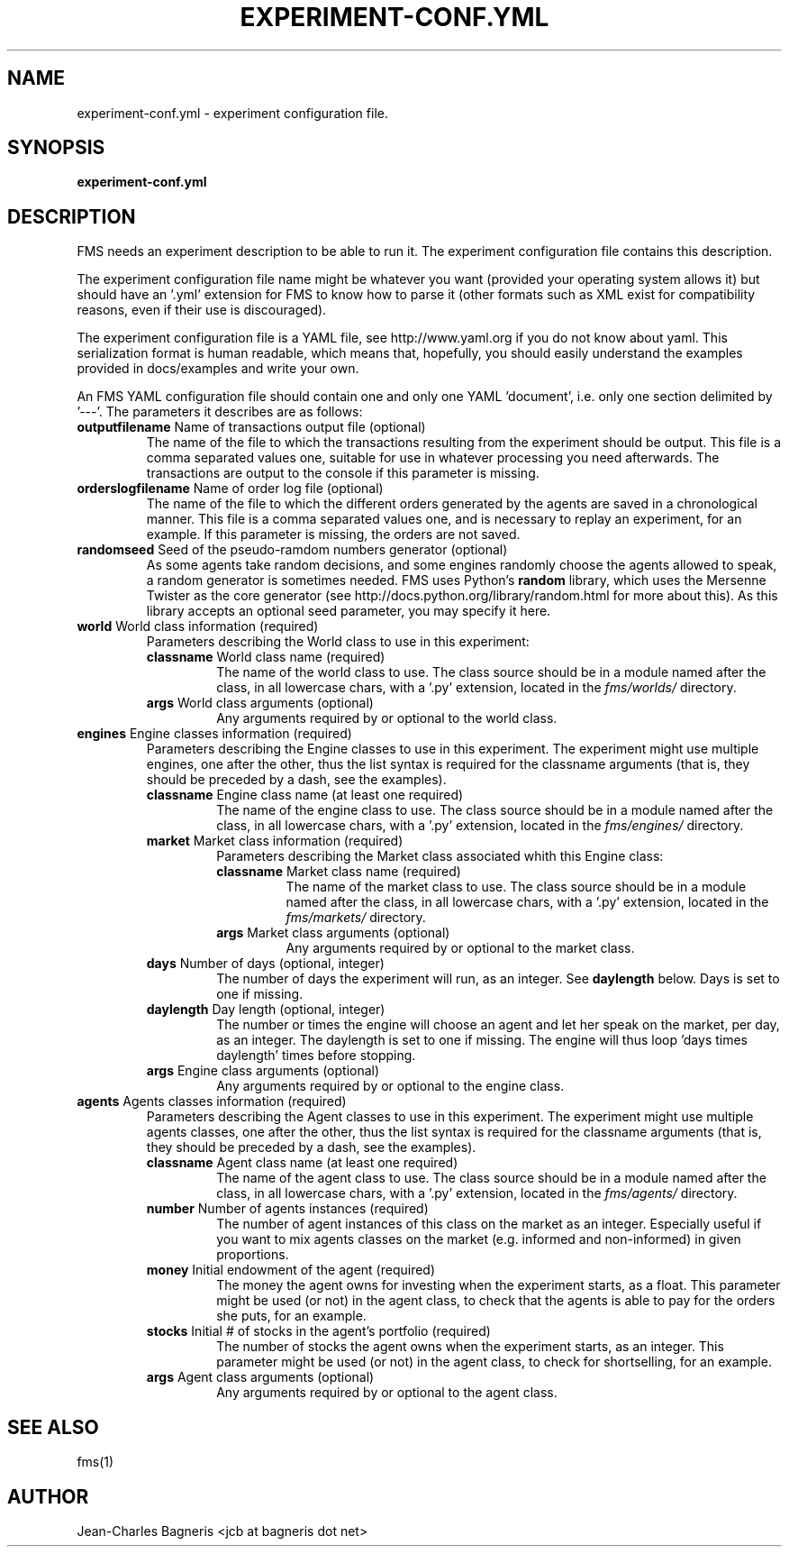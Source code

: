 .\" This file is part of FMS, an agent-based Financial Market Simulator
.\" FMS is (c) 2008,2009 Jean-Charles Bagneris. See LICENSE for redistribution
.\" information and usual disclaimer.
.\" Process with groff -man -Tascii experiment-conf.yml.5
.\"
.TH EXPERIMENT-CONF.YML 1 "2008-12-14" "FMS Development Team" "Financial Market Simulator"
.SH NAME
experiment-conf.yml \- experiment configuration file.
.SH SYNOPSIS
.B experiment-conf.yml
.SH DESCRIPTION
FMS needs an experiment description to be able to run it. The experiment
configuration file contains this description.
.LP
The experiment configuration file name might be whatever you want (provided your
operating system allows it) but should have an '.yml' extension for FMS to know
how to parse it (other formats such as XML exist for compatibility reasons, even
if their use is discouraged).
.LP
The experiment configuration file is a YAML file, see http://www.yaml.org if you
do not know about yaml. This serialization format is human readable, which means
that, hopefully, you should easily understand the examples provided in
docs/examples and write your own.
.LP
An FMS YAML configuration file should contain one and only one YAML 'document',
i.e. only one section delimited by '---'. The parameters it describes are as
follows:  
.TP 
\fBoutputfilename\fP Name of transactions output file (optional)
The name of the file to which the transactions resulting from the experiment
should be output. This file is a comma separated values one, suitable for use in
whatever processing you need afterwards. The transactions are output to the console if this parameter is missing.
.TP
\fBorderslogfilename\fP Name of order log file (optional)
The name of the file to which the different orders generated by the agents are
saved in a chronological manner. This file is a comma separated values one, and
is necessary to replay an experiment, for an example. If this parameter is
missing, the orders are not saved.
.TP
\fBrandomseed\fP Seed of the pseudo-ramdom numbers generator (optional)
As some agents take random decisions, and some engines randomly choose the
agents allowed to speak, a random generator is sometimes needed. FMS uses
Python's
.B random
library, which uses the Mersenne Twister as the core
generator (see http://docs.python.org/library/random.html for more about this).
As this library accepts an optional seed parameter, you may specify it here.
.TP
\fBworld\fP World class information (required)
Parameters describing the World class to use in this experiment:
.RS
.TP
\fBclassname\fP World class name (required)
The name of the world class to use. The class source should be in a module named
after the class, in all lowercase chars, with a '.py' extension, located in the
.I fms/worlds/
directory.
.TP
\fBargs\fP World class arguments (optional)
Any arguments required by or optional to the world class.
.RE
.TP
\fBengines\fP Engine classes information (required)
Parameters describing the Engine classes to use in this experiment. The
experiment might use multiple engines, one after the other, thus the list syntax
is required for the classname arguments (that is, they should be preceded by a 
dash, see the examples).
.RS
.TP
\fBclassname\fP Engine class name (at least one required)
The name of the engine class to use. The class source should be in a module named
after the class, in all lowercase chars, with a '.py' extension, located in the
.I fms/engines/
directory.
.TP
\fBmarket\fP Market class information (required)
Parameters describing the Market class associated whith this Engine class:
.RS
.TP
\fBclassname\fP Market class name (required)
The name of the market class to use. The class source should be in a module named
after the class, in all lowercase chars, with a '.py' extension, located in the
.I fms/markets/
directory.
.TP
\fBargs\fP Market class arguments (optional)
Any arguments required by or optional to the market class.
.RE
.TP
\fBdays\fP Number of days (optional, integer)
The number of days the experiment will run, as an integer. See
.B daylength
below. Days is set to one if missing.
.TP
\fBdaylength\fP Day length (optional, integer)
The number or times the engine will choose an agent
and let her speak on the market, per day, as an integer. The daylength is set to one if missing.
The engine will thus loop 'days times daylength' times before stopping.
.TP
\fBargs\fP Engine class arguments (optional)
Any arguments required by or optional to the engine class.
.RE
.TP
\fBagents\fP Agents classes information (required)
Parameters describing the Agent classes to use in this experiment. The
experiment might use multiple agents classes, one after the other, thus the 
list syntax is required for the classname arguments (that is, they should be 
preceded by a dash, see the examples).
.RS
.TP
\fBclassname\fP Agent class name (at least one required)
The name of the agent class to use. The class source should be in a module named
after the class, in all lowercase chars, with a '.py' extension, located in the
.I fms/agents/
directory.
.TP
\fBnumber\fP Number of agents instances (required)
The number of agent instances of this class on the market as an integer. 
Especially useful if you want to mix agents classes on the market 
(e.g. informed and non-informed) in given proportions.
.TP
\fBmoney\fP Initial endowment of the agent (required)
The money the agent owns for investing when the experiment starts, as a float.
This parameter might be used (or not) in the agent class, to check that the
agents is able to pay for the orders she puts, for an example.
.TP
\fBstocks\fP Initial # of stocks in the agent's portfolio (required)
The number of stocks the agent owns when the experiment starts, as an integer.
This parameter might be used (or not) in the agent class, to check for
shortselling, for an example.
.TP
\fBargs\fP Agent class arguments (optional)
Any arguments required by or optional to the agent class.
.SH SEE ALSO
fms(1)
.SH AUTHOR
Jean-Charles Bagneris <jcb at bagneris dot net>

